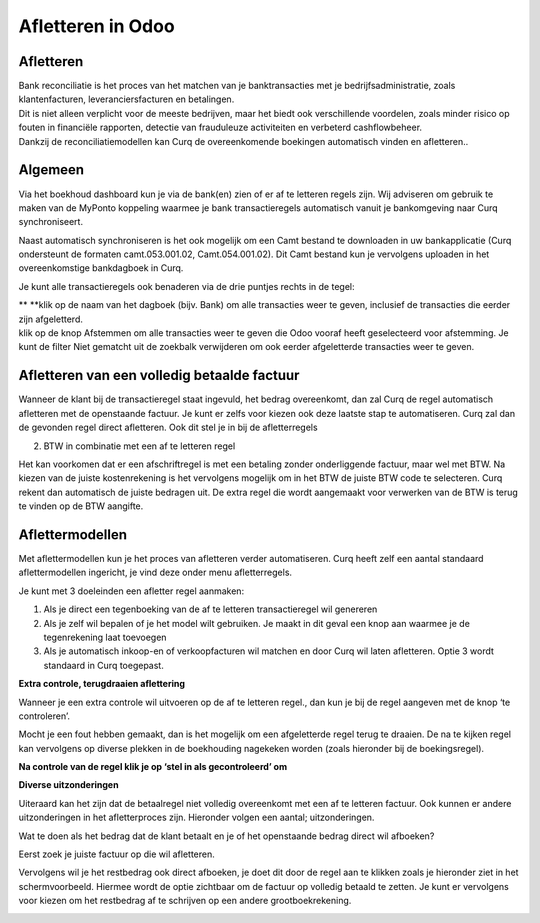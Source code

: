 Afletteren in Odoo
===========

Afletteren
----

| Bank reconciliatie is het proces van het matchen van je
  banktransacties met je bedrijfsadministratie, zoals klantenfacturen,
  leveranciersfacturen en betalingen.
| Dit is niet alleen verplicht voor de meeste bedrijven, maar het biedt
  ook verschillende voordelen, zoals minder risico op fouten in
  financiële rapporten, detectie van frauduleuze activiteiten en
  verbeterd cashflowbeheer.
| Dankzij de reconciliatiemodellen kan Curq de overeenkomende boekingen
  automatisch vinden en afletteren..

Algemeen
----

Via het boekhoud dashboard kun je via de bank(en) zien of er af te
letteren regels zijn. Wij adviseren om gebruik te maken van de MyPonto
koppeling waarmee je bank transactieregels automatisch vanuit je
bankomgeving naar Curq synchroniseert.

Naast automatisch synchroniseren is het ook mogelijk om een Camt bestand
te downloaden in uw bankapplicatie (Curq ondersteunt de formaten
camt.053.001.02, Camt.054.001.02). Dit Camt bestand kun je vervolgens
uploaden in het overeenkomstige bankdagboek in Curq.

|image1|\ Je kunt alle transactieregels ook benaderen via de drie
puntjes rechts in de tegel:

.. image:: Afletteren/media/image2.png
   :width: 6.69306in
   :height: 3.08125in

| **
  **\ klik op de naam van het dagboek (bijv. Bank) om alle transacties
  weer te geven, inclusief de transacties die eerder zijn afgeletterd.
| klik op de knop Afstemmen om alle transacties weer te geven die Odoo
  vooraf heeft geselecteerd voor afstemming. Je kunt de filter Niet
  gematcht uit de zoekbalk verwijderen om ook eerder afgeletterde
  transacties weer te geven.

.. image:: vertopal_ac671f372a4349d0b3a8a3648ee7c60e/media/image3.png
   :width: 6.69306in
   :height: 3.08125in

Afletteren van een volledig betaalde factuur
----

Wanneer de klant bij de transactieregel staat ingevuld, het bedrag
overeenkomt, dan zal Curq de regel automatisch afletteren met de
openstaande factuur. Je kunt er zelfs voor kiezen ook deze laatste stap
te automatiseren. Curq zal dan de gevonden regel direct afletteren. Ook
dit stel je in bij de afletterregels

.. image:: vertopal_ac671f372a4349d0b3a8a3648ee7c60e/media/image4.png
   :width: 6.69306in
   :height: 3.08125in

.. image:: vertopal_ac671f372a4349d0b3a8a3648ee7c60e/media/image5.png
   :width: 6.69306in
   :height: 3.08125in

2. BTW in combinatie met een af te letteren regel

Het kan voorkomen dat er een afschriftregel is met een betaling zonder
onderliggende factuur, maar wel met BTW. Na kiezen van de juiste
kostenrekening is het vervolgens mogelijk om in het BTW de juiste BTW
code te selecteren. Curq rekent dan automatisch de juiste bedragen uit.
De extra regel die wordt aangemaakt voor verwerken van de BTW is terug
te vinden op de BTW aangifte.

Aflettermodellen
----

Met aflettermodellen kun je het proces van afletteren verder
automatiseren. Curq heeft zelf een aantal standaard aflettermodellen
ingericht, je vind deze onder menu afletterregels.

Je kunt met 3 doeleinden een afletter regel aanmaken:

1. Als je direct een tegenboeking van de af te letteren transactieregel
   wil genereren

2. Als je zelf wil bepalen of je het model wilt gebruiken. Je maakt in
   dit geval een knop aan waarmee je de tegenrekening laat toevoegen

3. Als je automatisch inkoop-en of verkoopfacturen wil matchen en door
   Curq wil laten afletteren. Optie 3 wordt standaard in Curq toegepast.

**Extra controle, terugdraaien aflettering**

Wanneer je een extra controle wil uitvoeren op de af te letteren regel.,
dan kun je bij de regel aangeven met de knop ‘te controleren’.

Mocht je een fout hebben gemaakt, dan is het mogelijk om een
afgeletterde regel terug te draaien. De na te kijken regel kan
vervolgens op diverse plekken in de boekhouding nagekeken worden (zoals
hieronder bij de boekingsregel).

.. image:: vertopal_ac671f372a4349d0b3a8a3648ee7c60e/media/image7.png
   :width: 6.69306in
   :height: 3.08125in

.. image:: vertopal_ac671f372a4349d0b3a8a3648ee7c60e/media/image8.png
   :width: 6.69306in
   :height: 3.08125in

**Na controle van de regel klik je op ‘stel in als gecontroleerd’ om**

.. image:: vertopal_ac671f372a4349d0b3a8a3648ee7c60e/media/image9.png
   :width: 6.69306in
   :height: 3.08125in

.. image:: vertopal_ac671f372a4349d0b3a8a3648ee7c60e/media/image10.png
   :width: 6.69306in
   :height: 3.08125in

**Diverse uitzonderingen**

Uiteraard kan het zijn dat de betaalregel niet volledig overeenkomt met
een af te letteren factuur. Ook kunnen er andere uitzonderingen in het
afletterproces zijn. Hieronder volgen een aantal; uitzonderingen.

Wat te doen als het bedrag dat de klant betaalt en je of het openstaande
bedrag direct wil afboeken?

Eerst zoek je juiste factuur op die wil afletteren.

|image2|\ Vervolgens wil je het restbedrag ook direct afboeken, je doet
dit door de regel aan te klikken zoals je hieronder ziet in het
schermvoorbeeld. Hiermee wordt de optie zichtbaar om de factuur op
volledig betaald te zetten. Je kunt er vervolgens voor kiezen om het
restbedrag af te schrijven op een andere grootboekrekening.

.. image:: vertopal_ac671f372a4349d0b3a8a3648ee7c60e/media/image12.png
   :width: 6.69306in
   :height: 3.08125in

.. |image1| image:: vertopal_ac671f372a4349d0b3a8a3648ee7c60e/media/image1.png
   :width: 6.69306in
   :height: 3.08125in
.. |image2| image:: vertopal_ac671f372a4349d0b3a8a3648ee7c60e/media/image11.png
   :width: 6.69306in
   :height: 3.08125in
